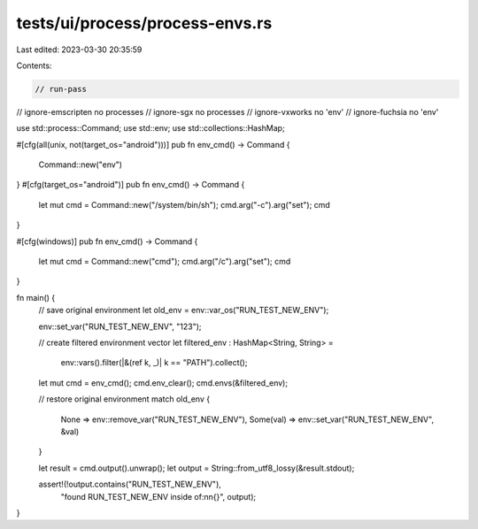 tests/ui/process/process-envs.rs
================================

Last edited: 2023-03-30 20:35:59

Contents:

.. code-block:: rs

    // run-pass
// ignore-emscripten no processes
// ignore-sgx no processes
// ignore-vxworks no 'env'
// ignore-fuchsia no 'env'

use std::process::Command;
use std::env;
use std::collections::HashMap;

#[cfg(all(unix, not(target_os="android")))]
pub fn env_cmd() -> Command {
    Command::new("env")
}
#[cfg(target_os="android")]
pub fn env_cmd() -> Command {
    let mut cmd = Command::new("/system/bin/sh");
    cmd.arg("-c").arg("set");
    cmd
}

#[cfg(windows)]
pub fn env_cmd() -> Command {
    let mut cmd = Command::new("cmd");
    cmd.arg("/c").arg("set");
    cmd
}

fn main() {
    // save original environment
    let old_env = env::var_os("RUN_TEST_NEW_ENV");

    env::set_var("RUN_TEST_NEW_ENV", "123");

    // create filtered environment vector
    let filtered_env : HashMap<String, String> =
        env::vars().filter(|&(ref k, _)| k == "PATH").collect();

    let mut cmd = env_cmd();
    cmd.env_clear();
    cmd.envs(&filtered_env);

    // restore original environment
    match old_env {
        None => env::remove_var("RUN_TEST_NEW_ENV"),
        Some(val) => env::set_var("RUN_TEST_NEW_ENV", &val)
    }

    let result = cmd.output().unwrap();
    let output = String::from_utf8_lossy(&result.stdout);

    assert!(!output.contains("RUN_TEST_NEW_ENV"),
            "found RUN_TEST_NEW_ENV inside of:\n\n{}", output);
}


